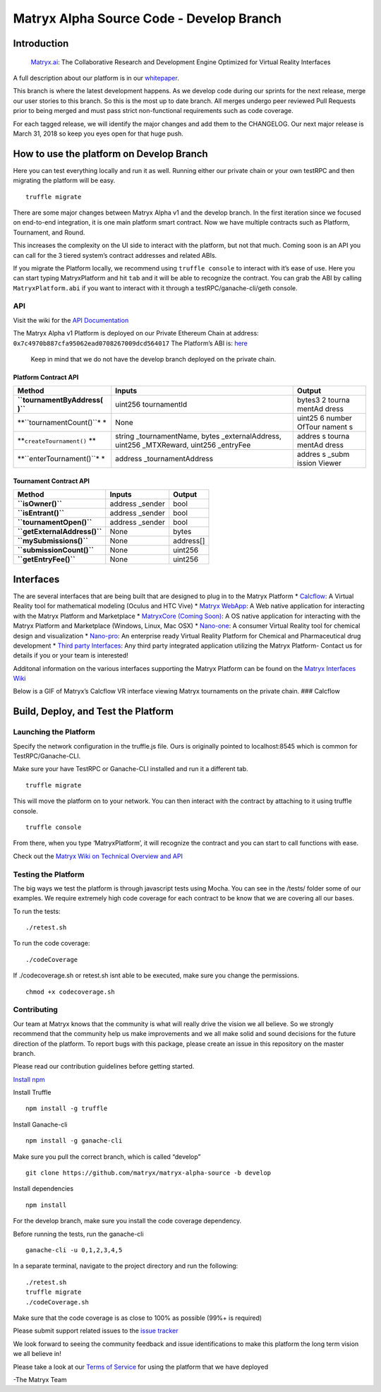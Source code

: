 Matryx Alpha Source Code - Develop Branch |logo|
================================================

|travisCI| |Telegram| |Latest News|

|Jenkins coverage| |Jenkins tests|

Introduction
------------

    `Matryx.ai <https://www.matryx.ai>`__: The Collaborative Research
    and Development Engine Optimized for Virtual Reality Interfaces

A full description about our platform is in our
`whitepaper <https://matryx.ai/matryx-whitepaper.pdf>`__.

This branch is where the latest development happens. As we develop code
during our sprints for the next release, merge our user stories to this
branch. So this is the most up to date branch. All merges undergo peer
reviewed Pull Requests prior to being merged and must pass strict
non-functional requirements such as code coverage.

For each tagged release, we will identify the major changes and add them
to the CHANGELOG. Our next major release is March 31, 2018 so keep you
eyes open for that huge push.

How to use the platform on Develop Branch
-----------------------------------------

Here you can test everything locally and run it as well. Running either
our private chain or your own testRPC and then migrating the platform
will be easy.

::

    truffle migrate

There are some major changes between Matryx Alpha v1 and the develop
branch. In the first iteration since we focused on end-to-end
integration, it is one main platform smart contract. Now we have
multiple contracts such as Platform, Tournament, and Round.

This increases the complexity on the UI side to interact with the
platform, but not that much. Coming soon is an API you can call for the
3 tiered system’s contract addresses and related ABIs.

If you migrate the Platform locally, we recommend using
``truffle console`` to interact with it’s ease of use. Here you can
start typing MatryxPlatform and hit ``tab`` and it will be able to
recognize the contract. You can grab the ABI by calling
``MatryxPlatform.abi`` if you want to interact with it through a
testRPC/ganache-cli/geth console.

API
~~~

Visit the wiki for the `API
Documentation <https://github.com/matryx/matryx-alpha-source/wiki/Platform-Technical-Overview-and-API#api>`__

The Matryx Alpha v1 Platform is deployed on our Private Ethereum Chain
at address: ``0x7c4970b887cfa95062ead0708267009dcd564017`` The
Platform’s ABI is:
`here <https://github.com/matryx/matryx-alpha-source/blob/master/platformAbi.txt>`__

    Keep in mind that we do not have the develop branch deployed on the
    private chain.

Platform Contract API
^^^^^^^^^^^^^^^^^^^^^

+--------------------------+---------------------------------+--------+
| Method                   | Inputs                          | Output |
+==========================+=================================+========+
| **``tournamentByAddress( | uint256 tournamentId            | bytes3 |
| )``**                    |                                 | 2      |
|                          |                                 | tourna |
|                          |                                 | mentAd |
|                          |                                 | dress  |
+--------------------------+---------------------------------+--------+
| **``tournamentCount()``* | None                            | uint25 |
| *                        |                                 | 6      |
|                          |                                 | number |
|                          |                                 | OfTour |
|                          |                                 | nament |
|                          |                                 | s      |
+--------------------------+---------------------------------+--------+
| **``createTournament()`` | string \_tournamentName, bytes  | addres |
| **                       | \_externalAddress, uint256      | s      |
|                          | \_MTXReward, uint256 \_entryFee | tourna |
|                          |                                 | mentAd |
|                          |                                 | dress  |
+--------------------------+---------------------------------+--------+
| **``enterTournament()``* | address \_tournamentAddress     | addres |
| *                        |                                 | s      |
|                          |                                 | \_subm |
|                          |                                 | ission |
|                          |                                 | Viewer |
+--------------------------+---------------------------------+--------+

Tournament Contract API
^^^^^^^^^^^^^^^^^^^^^^^

+------------------------------+------------------+-----------+
| Method                       | Inputs           | Output    |
+==============================+==================+===========+
| **``isOwner()``**            | address \_sender | bool      |
+------------------------------+------------------+-----------+
| **``isEntrant()``**          | address \_sender | bool      |
+------------------------------+------------------+-----------+
| **``tournamentOpen()``**     | address \_sender | bool      |
+------------------------------+------------------+-----------+
| **``getExternalAddress()``** | None             | bytes     |
+------------------------------+------------------+-----------+
| **``mySubmissions()``**      | None             | address[] |
+------------------------------+------------------+-----------+
| **``submissionCount()``**    | None             | uint256   |
+------------------------------+------------------+-----------+
| **``getEntryFee()``**        | None             | uint256   |
+------------------------------+------------------+-----------+

Interfaces
----------

The are several interfaces that are being built that are designed to
plug in to the Matryx Platform \* `Calcflow <http://calcflow.io>`__: A
Virtual Reality tool for mathematical modeling (Oculus and HTC Vive) \*
`Matryx WebApp <http://alpha.matryx.ai>`__: A Web native application for
interacting with the Matryx Platform and Marketplace \* `MatryxCore
(Coming Soon) <http://matryx.ai>`__: A OS native application for
interacting with the Matryx Platform and Marketplace (Windows, Linux,
Mac OSX) \*
`Nano-one <http://store.steampowered.com/app/493430/nanoone/>`__: A
consumer Virtual Reality tool for chemical design and visualization \*
`Nano-pro <http://nanome.ai>`__: An enterprise ready Virtual Reality
Platform for Chemical and Pharmaceutical drug development \* `Third
party Interfaces <www.nanome.ai/TODO>`__: Any third party integrated
application utilizing the Matryx Platform- Contact us for details if you
or your team is interested!

Additonal information on the various interfaces supporting the Matryx
Platform can be found on the `Matryx Interfaces
Wiki <https://github.com/matryx/matryx-alpha-source/wiki/Matryx-Interfaces>`__

Below is a GIF of Matryx’s Calcflow VR interface viewing Matryx
tournaments on the private chain. ### Calcflow |Calcflow|

Build, Deploy, and Test the Platform
------------------------------------

Launching the Platform
~~~~~~~~~~~~~~~~~~~~~~

Specify the network configuration in the truffle.js file. Ours is
originally pointed to localhost:8545 which is common for
TestRPC/Ganache-CLI.

Make sure your have TestRPC or Ganache-CLI installed and run it a
different tab.

::

    truffle migrate

This will move the platform on to your network. You can then interact
with the contract by attaching to it using truffle console.

::

    truffle console

From there, when you type ‘MatryxPlatform’, it will recognize the
contract and you can start to call functions with ease.

Check out the `Matryx Wiki on Technical Overview and
API <https://github.com/matryx/matryx-alpha-source/wiki/Platform-Technical-Overview-and-API>`__

Testing the Platform
~~~~~~~~~~~~~~~~~~~~

The big ways we test the platform is through javascript tests using
Mocha. You can see in the /tests/ folder some of our examples. We
require extremely high code coverage for each contract to be know that
we are covering all our bases.

To run the tests:

::

    ./retest.sh

To run the code coverage:

::

    ./codeCoverage

If ./codecoverage.sh or retest.sh isnt able to be executed, make sure
you change the permissions.

::

    chmod +x codecoverage.sh

Contributing
~~~~~~~~~~~~

Our team at Matryx knows that the community is what will really drive
the vision we all believe. So we strongly recommend that the community
help us make improvements and we all make solid and sound decisions for
the future direction of the platform. To report bugs with this package,
please create an issue in this repository on the master branch.

Please read our contribution guidelines before getting started.

`Install
npm <https://www.npmjs.com/get-npm?utm_source=house&utm_medium=homepage&utm_campaign=free%20orgs&utm_term=Install%20npm>`__

Install Truffle

::

    npm install -g truffle

Install Ganache-cli

::

    npm install -g ganache-cli

Make sure you pull the correct branch, which is called “develop”

::

    git clone https://github.com/matryx/matryx-alpha-source -b develop

Install dependencies

::

    npm install

For the develop branch, make sure you install the code coverage
dependency.

Before running the tests, run the ganache-cli

::

    ganache-cli -u 0,1,2,3,4,5

In a separate terminal, navigate to the project directory and run the
following:

::

    ./retest.sh
    truffle migrate
    ./codeCoverage.sh

Make sure that the code coverage is as close to 100% as possible (99%+
is required)

Please submit support related issues to the `issue
tracker <https://github.com/matryx/matryx-alpha-source/issues>`__

We look forward to seeing the community feedback and issue
identifications to make this platform the long term vision we all
believe in!

Please take a look at our `Terms of
Service <https://github.com/matryx/matryx-alpha-source/blob/master/TOS.txt>`__
for using the platform that we have deployed

-The Matryx Team

.. |logo| image:: https://github.com/matryx/matryx-alpha-source/blob/master/assets/Matryx-Logo-Black-1600px.png
.. |travisCI| image:: https://travis-ci.org/matryx/matryx-alpha-source.svg?branch=develop
   :target: https://travis-ci.org/matryx/matryx-alpha-source
.. |Telegram| image:: https://img.shields.io/badge/chat-Telegram-blue.svg
   :target: https://t.me/matryxai
.. |Latest News| image:: https://img.shields.io/badge/Blog-Medium-yellowgreen.svg
   :target: https://blog.matryx.ai/
.. |Jenkins coverage| image:: https://img.shields.io/badge/coverage-Coming%20Soon-brightgreen.svg
   :target: http://jenkins.matryx.ai/matryx-alpha-source/code-coverage
.. |Jenkins tests| image:: https://img.shields.io/badge/tests-Coming%20Soon-brightgreen.svg
   :target: http://jenkins.matryx.ai/matryx-alpha-source/tests
.. |Calcflow| image:: https://github.com/matryx/matryx-alpha-source/blob/master/assets/Calcflow_mtx.gif

